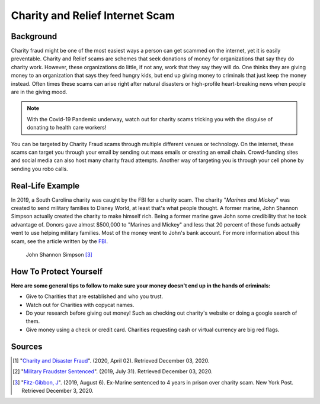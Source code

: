 Charity and Relief Internet Scam
=========

Background
----------

Charity fraud might be one of the most easiest ways a person
can get scammed on the internet, yet it is easily preventable.
Charity and Relief scams are schemes that seek donations of money
for organizations that say they do charity work. However, these
organizations do little, if not any, work that they say they will
do. One thinks they are giving money to an organization that says
they feed hungry kids, but end up giving money to criminals that
just keep the money instead. Often times these scams can arise
right after natural disasters or high-profile heart-breaking news
when people are in the giving mood.

.. note::
   With the Covid-19 Pandemic underway, watch out for charity scams tricking you with the disguise of donating to health care workers!



You can be targeted by Charity Fraud scams through multiple different
venues or technology. On the internet, these scams can target you
through your email by sending out mass emails or creating an email
chain. Crowd-funding sites and social media can also host many
charity fraud attempts. Another way of targeting you is through
your cell phone by sending you robo calls.

Real-Life Example
-------
In 2019, a South Carolina charity was caught by the FBI for a
charity scam. The charity "*Marines and Mickey*" was created
to send military families to Disney World, at least that's
what people thought. A former marine, John Shannon Simpson
actually created the charity to make himself rich. Being a
former marine gave John some credibility that he took
advantage of. Donors gave almost $500,000 to "Marines and Mickey"
and less that 20 percent of those funds actually went to use
helping military families. Most of the money went to John's bank
account. For more information about this scam, see the article
written by the `FBI`_.

.. _FBI: https://www.fbi.gov/news/stories/man-sentenced-for-charity-fraud-targeting-military-families-073119

.. figure:: badguy.PNG
   :width: 300px

   John Shannon Simpson [#f3]_

How To Protect Yourself
-----------------------
**Here are some general tips to follow to make sure your money
doesn't end up in the hands of criminals:**

* Give to Charities that are established and who you trust.
* Watch out for Charities with copycat names.
* Do your research before giving out money! Such as checking out charity's website or doing a google search of them.
* Give money using a check or credit card. Charities requesting cash or virtual currency are big red flags.

Sources
-------
.. [#f1] "`Charity and Disaster Fraud <https://www.fbi.gov/scams-and-safety/common-scams-and-crimes/charity-and-disaster-fraud>`_". (2020, April 02). Retrieved December 03, 2020.
.. [#f2] "`Military Fraudster Sentenced <https://www.fbi.gov/news/stories/man-sentenced-for-charity-fraud-targeting-military-families-073119>`_". (2019, July 31). Retrieved December 03, 2020.
.. [#f3] "`Fitz-Gibbon, J <https://nypost.com/2019/08/06/ex-marine-sentenced-to-4-years-in-prison-over-charity-scam/?bcmt=1>`_". (2019, August 6). Ex-Marine sentenced to 4 years in prison over charity scam. New York Post. Retrieved December 3, 2020.





